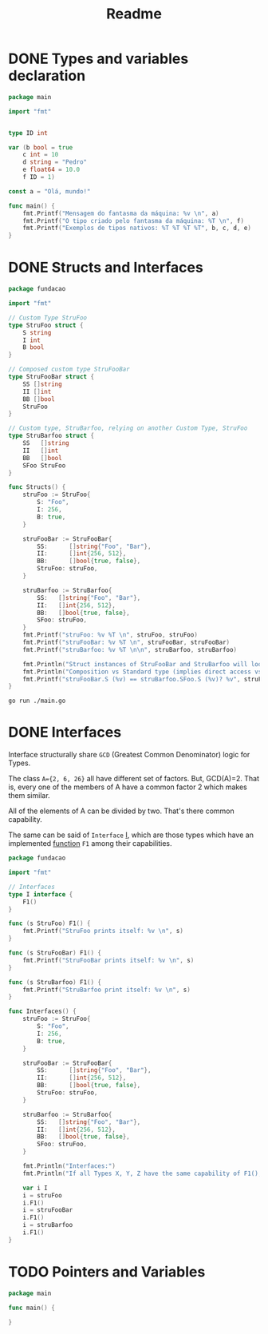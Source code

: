 #+title: Readme

* DONE Types and variables declaration
DEADLINE: <2023-12-04 Mon> SCHEDULED: <2023-12-04 Mon>

#+begin_src go
package main

import "fmt"


type ID int

var (b bool = true
	c int = 10
	d string = "Pedro"
	e float64 = 10.0
	f ID = 1)

const a = "Olá, mundo!"

func main() {
	fmt.Printf("Mensagem do fantasma da máquina: %v \n", a)
	fmt.Printf("O tipo criado pelo fantasma da máquina: %T \n", f)
	fmt.Printf("Exemplos de tipos nativos: %T %T %T %T", b, c, d, e)
}
#+end_src

#+RESULTS:
: Mensagem do fantasma da máquina: Olá, mundo!
: O tipo criado pelo fantasma da máquina: main.ID
: Exemplos de tipos nativos: bool int string float64

* DONE Structs and Interfaces
DEADLINE: <2023-12-06 Wed> SCHEDULED: <2023-12-06 Wed>

#+begin_src go :tangle ./fundacao/structs.go
package fundacao

import "fmt"

// Custom Type StruFoo
type StruFoo struct {
	S string
	I int
	B bool
}

// Composed custom type StruFooBar
type StruFooBar struct {
	SS []string
	II []int
	BB []bool
	StruFoo
}

// Custom type, StruBarfoo, relying on another Custom Type, StruFoo
type StruBarfoo struct {
	SS   []string
	II   []int
	BB   []bool
	SFoo StruFoo
}

func Structs() {
	struFoo := StruFoo{
		S: "Foo",
		I: 256,
		B: true,
	}

	struFooBar := StruFooBar{
		SS:      []string{"Foo", "Bar"},
		II:      []int{256, 512},
		BB:      []bool{true, false},
		StruFoo: struFoo,
	}

	struBarfoo := StruBarfoo{
		SS:   []string{"Foo", "Bar"},
		II:   []int{256, 512},
		BB:   []bool{true, false},
		SFoo: struFoo,
	}
	fmt.Printf("struFoo: %v %T \n", struFoo, struFoo)
	fmt.Printf("struFooBar: %v %T \n", struFooBar, struFooBar)
	fmt.Printf("struBarfoo: %v %T \n\n", struBarfoo, struBarfoo)

	fmt.Println("Struct instances of StruFooBar and StruBarfoo will look identical, but aren't.")
	fmt.Println("Composition vs Standard type (implies direct access vs not direct access):")
	fmt.Printf("struFooBar.S (%v) == struBarfoo.SFoo.S (%v)? %v", struFooBar.S, struBarfoo.SFoo.S, struFooBar.S == struBarfoo.SFoo.S)
}
#+end_src

#+begin_src shell :results verbatim
go run ./main.go
#+end_src

#+RESULTS:
: struFoo: {Foo 256 true} fundacao.StruFoo
: struFooBar: {[Foo Bar] [256 512] [true false] {Foo 256 true}} fundacao.StruFooBar
: struBarfoo: {[Foo Bar] [256 512] [true false] {Foo 256 true}} fundacao.StruBarfoo
:
: Struct instances of StruFooBar and StruBarfoo will look identical, but aren't.
: Composition vs Standard type (implies direct access vs not direct access):
: struFooBar.S (Foo) == struBarfoo.SFoo.S (Foo)? true
* DONE Interfaces
Interface structurally share =GCD= (Greatest Common Denominator) logic for Types.

The class =A={2, 6, 26}= all have different set of factors. But, GCD(A)=2. That is, every one of the members of A have a common factor 2 which makes them similar.

All of the elements of A can be divided by two. That's there common capability.

The same can be said of =Interface= _I_, which are those types which have an implemented _function_ =F1= among their capabilities.

#+begin_src go :tangle ./fundacao/interfaces.go
package fundacao

import "fmt"

// Interfaces
type I interface {
	F1()
}

func (s StruFoo) F1() {
	fmt.Printf("StruFoo prints itself: %v \n", s)
}

func (s StruFooBar) F1() {
	fmt.Printf("StruFooBar prints itself: %v \n", s)
}

func (s StruBarfoo) F1() {
	fmt.Printf("StruBarfoo print itself: %v \n", s)
}

func Interfaces() {
	struFoo := StruFoo{
		S: "Foo",
		I: 256,
		B: true,
	}

	struFooBar := StruFooBar{
		SS:      []string{"Foo", "Bar"},
		II:      []int{256, 512},
		BB:      []bool{true, false},
		StruFoo: struFoo,
	}

	struBarfoo := StruBarfoo{
		SS:   []string{"Foo", "Bar"},
		II:   []int{256, 512},
		BB:   []bool{true, false},
		SFoo: struFoo,
	}

	fmt.Println("Interfaces:")
	fmt.Println("If all Types X, Y, Z have the same capability of F1(), F2() etc., then they share the same Interface I := {X | exists F1(), F2() etc such that X.F1(), X.F2() etc. is valid}")

	var i I
	i = struFoo
	i.F1()
	i = struFooBar
	i.F1()
	i = struBarfoo
	i.F1()
}
#+end_src

* TODO Pointers and Variables
#+begin_src go :tangle ./fundacao/pointers-variables.go
package main

func main() {

}
#+end_src
